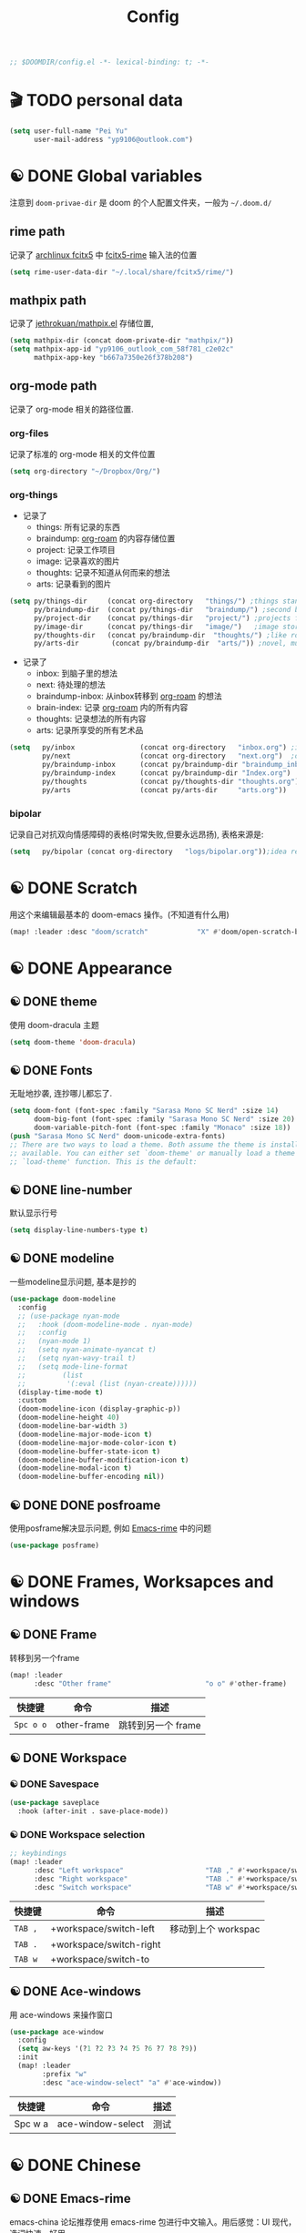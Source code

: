 #+TITLE: Config
#+begin_src emacs-lisp
;; $DOOMDIR/config.el -*- lexical-binding: t; -*-
#+end_src

* 🎬 TODO personal data

#+begin_src emacs-lisp
(setq user-full-name "Pei Yu"
      user-mail-address "yp9106@outlook.com")
#+END_SRC

* ☯ DONE Global variables
注意到 =doom-privae-dir= 是 doom 的个人配置文件夹，一般为 =~/.doom.d/=
** rime path
记录了 [[https://wiki.archlinux.org/index.php/Fcitx5][archlinux fcitx5]] 中 [[https://github.com/fcitx/fcitx5-rime][fcitx5-rime]] 输入法的位置
#+begin_src emacs-lisp :tangle yes
(setq rime-user-data-dir "~/.local/share/fcitx5/rime/")
#+end_src

** mathpix path
记录了 [[https://github.com/jethrokuan/mathpix.el][jethrokuan/mathpix.el]] 存储位置,

#+begin_src emacs-lisp :tangle yes
(setq mathpix-dir (concat doom-private-dir "mathpix/"))
(setq mathpix-app-id "yp9106_outlook_com_58f781_c2e02c"
      mathpix-app-key "b667a7350e26f378b208")
#+end_src
** org-mode path
记录了 org-mode 相关的路径位置.
*** org-files
记录了标准的 org-mode 相关的文件位置
#+begin_src emacs-lisp
(setq org-directory "~/Dropbox/Org/")
#+end_src
*** org-things
- 记录了
  + things: 所有记录的东西
  + braindump: [[https://www.orgroam.com/][org-roam]] 的内容存储位置
  + project: 记录工作项目
  + image: 记录喜欢的图片
  + thoughts: 记录不知道从何而来的想法
  + arts: 记录看到的图片
#+begin_src emacs-lisp
(setq py/things-dir     (concat org-directory   "things/") ;things stand for roams
      py/braindump-dir  (concat py/things-dir   "braindump/") ;second brain
      py/project-dir    (concat py/things-dir   "project/") ;projects for project files
      py/image-dir      (concat py/things-dir   "image/")   ;image stored
      py/thoughts-dir   (concat py/braindump-dir  "thoughts/") ;like roaming, but more glue
      py/arts-dir        (concat py/braindump-dir  "arts/")) ;novel, music, films, animate, comics, games, notes after reading
#+end_src
- 记录了
  + inbox: 到脑子里的想法
  + next: 待处理的想法
  + braindump-inbox: 从inbox转移到 [[https://www.orgroam.com/][org-roam]] 的想法
  + brain-index: 记录 [[https://www.orgroam.com/][org-roam]] 内的所有内容
  + thoughts: 记录想法的所有内容
  + arts: 记录所享受的所有艺术品
#+begin_src emacs-lisp
(setq   py/inbox                (concat org-directory   "inbox.org") ;idea records
        py/next                 (concat org-directory   "next.org")  ;one-off tasks as a todolist
        py/braindump-inbox      (concat py/braindump-dir "braindump_inbox.org")
        py/braindump-index      (concat py/braindump-dir "Index.org")
        py/thoughts             (concat py/thoughts-dir "thoughts.org") ;some tempo ideas
        py/arts                 (concat py/arts-dir     "arts.org"))     ;tempo ideas of pastime
#+end_src

*** bipolar
记录自己对抗双向情感障碍的表格(时常失败,但要永远昂扬), 表格来源是:


#+DOWNLOADED: file:///home/py06/.doom.d/images/bipolarform.jpg @ 2021-04-13 22:00:29
[[file:images/config/bipolarform.jpg]]
#+begin_src emacs-lisp :tangle yes
(setq   py/bipolar (concat org-directory   "logs/bipolar.org"));idea records
#+end_src



* ☯ DONE Scratch
用这个来编辑最基本的 doom-emacs 操作。(不知道有什么用)
#+begin_src emacs-lisp
(map! :leader :desc "doom/scratch"            "X" #'doom/open-scratch-buffer)
#+end_src


* ☯ DONE Appearance
** ☯ DONE theme
使用 doom-dracula 主题
#+begin_src emacs-lisp
(setq doom-theme 'doom-dracula)
#+end_src

** ☯ DONE Fonts
无耻地抄袭, 连抄哪儿都忘了.
#+begin_src emacs-lisp
(setq doom-font (font-spec :family "Sarasa Mono SC Nerd" :size 14)
      doom-big-font (font-spec :family "Sarasa Mono SC Nerd" :size 20)
      doom-variable-pitch-font (font-spec :family "Monaco" :size 18))
(push "Sarasa Mono SC Nerd" doom-unicode-extra-fonts)
;; There are two ways to load a theme. Both assume the theme is installed and
;; available. You can either set `doom-theme' or manually load a theme with the
;; `load-theme' function. This is the default:
#+end_src

** ☯ DONE line-number
默认显示行号
#+begin_src emacs-lisp
(setq display-line-numbers-type t)
#+end_src

** ☯ DONE modeline
一些modeline显示问题, 基本是抄的
#+begin_src emacs-lisp
(use-package doom-modeline
  :config
  ;; (use-package nyan-mode
  ;;   :hook (doom-modeline-mode . nyan-mode)
  ;;   :config
  ;;   (nyan-mode 1)
  ;;   (setq nyan-animate-nyancat t)
  ;;   (setq nyan-wavy-trail t)
  ;;   (setq mode-line-format
  ;;         (list
  ;;          '(:eval (list (nyan-create))))))
  (display-time-mode t)
  :custom
  (doom-modeline-icon (display-graphic-p))
  (doom-modeline-height 40)
  (doom-modeline-bar-width 3)
  (doom-modeline-major-mode-icon t)
  (doom-modeline-major-mode-color-icon t)
  (doom-modeline-buffer-state-icon t)
  (doom-modeline-buffer-modification-icon t)
  (doom-modeline-modal-icon t)
  (doom-modeline-buffer-encoding nil))
#+end_src

** ☯ DONE DONE posfroame
使用posframe解决显示问题, 例如 [[id:0d79d819-3848-4506-b2b5-5d3f55ee1721][Emacs-rime]] 中的问题
#+begin_src emacs-lisp
(use-package posframe)
#+end_src


* ☯ DONE Frames, Worksapces and windows
** ☯ DONE Frame
转移到另一个frame
#+begin_src emacs-lisp
(map! :leader
      :desc "Other frame"                       "o o" #'other-frame)
#+end_src

|-----------+-------------+-------------------|
| 快捷键    | 命令        | 描述              |
|-----------+-------------+-------------------|
| =Spc o o= | other-frame | 跳转到另一个 frame |
|-----------+-------------+-------------------|

** ☯ DONE Workspace
*** ☯ DONE Savespace
#+begin_src emacs-lisp
(use-package saveplace
  :hook (after-init . save-place-mode))
#+end_src
*** ☯ DONE Workspace selection
#+begin_src emacs-lisp
;; keybindings
(map! :leader
      :desc "Left workspace"                    "TAB ," #'+workspace/switch-left
      :desc "Right workspace"                   "TAB ." #'+workspace/switch-right
      :desc "Switch workspace"                  "TAB w" #'+workspace/switch-to)
#+end_src

|---------+-------------------------+--------------------|
| 快捷键  | 命令                    | 描述               |
|---------+-------------------------+--------------------|
| =TAB ,= | +workspace/switch-left  | 移动到上个 workspac |
| =TAB .= | +workspace/switch-right |                    |
| =TAB w= | +workspace/switch-to    |                    |
|---------+-------------------------+--------------------|

** ☯ DONE Ace-windows
用 ace-windows 来操作窗口
#+begin_src emacs-lisp
(use-package ace-window
  :config
  (setq aw-keys '(?1 ?2 ?3 ?4 ?5 ?6 ?7 ?8 ?9))
  :init
  (map! :leader
        :prefix "w"
        :desc "ace-window-select" "a" #'ace-window))
#+end_src

|---------+-------------------+------|
| 快捷键  | 命令              | 描述 |
|---------+-------------------+------|
| Spc w a | ace-window-select | 测试 |
|---------+-------------------+------|


* ☯ DONE Chinese
** ☯ DONE Emacs-rime
:PROPERTIES:
:ID:       0d79d819-3848-4506-b2b5-5d3f55ee1721
:END:
   emacs-china 论坛推荐使用 emacs-rime 包进行中文输入。用后感觉：UI 现代，选词快速，好用。
#+begin_src emacs-lisp
(use-package rime
  :config
  (setq rime-user-data-dir "~/.local/share/fcitx5/rime/")
  (setq rime-posframe-properties
        (list :background-color "#333333"
              :foreground-color "#dcdccc"
              :internal-border-width 10))
  (setq rime-posframe-style 'vertical)
  (setq default-input-method "rime"
        rime-show-candidate 'posframe)
  (map! "<kp-1>" "1"
        "<kp-2>" "2"
        "<kp-3>" "3"
        "<kp-4>" "4"
        "<kp-5>" "5"
        "<kp-6>" "6"
        "<kp-7>" "7"
        "<kp-8>" "8"
        "<kp-9>" "9"
        "<kp-0>" "0")
  :bind
  (:map rime-active-mode-map
  ("<tab>" . 'rime-inline-ascii)
  :map rime-mode-map
  ("C-`" . 'rime-send-keybinding)    ;; <----
  ("M-j" . 'rime-force-enable)))
#+end_src
|--------+---------------------+--------------|
| 快捷键 | 命令                | 描述         |
|--------+---------------------+--------------|
| C-\    | toggle-input-method | 切换输入法   |
| C-:    | rime-inline-ascii   | 使用英文标点 |
|--------+---------------------+--------------|

** ☯ DONE Avy-pinyin
:PROPERTIES:
:ID:       fb83cec2-75f4-4164-a692-2b423736016c
:END:
   利用 ace-pinyin/evil-find-char-pinyin 来快速查找字符, 快速 vim 操作.
#+begin_src emacs-lisp
;; search
(use-package ace-pinyin
  :after evil
  :config
  ;; 允许avy跨窗口搜索
  (setq avy-all-windows t)
  ;; 全局使用ace搜索
  (ace-pinyin-global-mode t))

;; evil-find-char-pinyin
(use-package evil-find-char-pinyin
  :after evil
  :config
  ;;  允许avy跨窗口搜索
  (setq avy-all-windows t)
  ;; 全局使用ace搜索
  (evil-find-char-pinyin-mode t))
#+end_src

* 🎬 TODO Coding
** 🎬 TODO Latex
*** 🎬 TODO forward and inverse search
    向前向后搜索能大幅增加 $\LaTeX$ 的修改速度.
    在 Emacs 中的配置:
#+begin_src emacs-lisp
(setq TeX-auto-save t)
(setq TeX-parse-self t)
(setq-default TeX-master nil)
(setq TeX-view-program-selection '((output-pdf "Okular")))
(setq TeX-source-correlate-mode t)
(setq TeX-source-correlate-start-server t)
(setq TeX-PDF-mode t)
#+end_src

    在 Okular 中的配置:
    Settings:   Editor settings
                    Editor:  Emacs client
                    Command: emacsclient -a emacs --no-wait +%l %f
    使用方法:
    | .tex -> .pdf | 使用命令 TeX-preview (C-c C-v)            |
    | .pdf -> .tex | 在 okular borwser 模式下, Shift+Left Click |

*** 🎬 TODO set engine
    设置 xetex 为基本的 $\LaTeX$ 编译器.
#+begin_src emacs-lisp
(setq TeX-engine 'xetex)
#+end_src

*** CANCELED auto-activating-snippets
- State "CANCELED"   from              [2021-04-13 Tue 22:29] \\
  暂时先取消掉这个
    设置 $\LaTeX$ 的 yasnippet
#+begin_src emacs-lisp
;(use-package latex-auto-activating-snippets)
#+end_src

#+begin_src emacs-lisp
;(use-package auto-activating-snippets
;  :hook (latex-mode . latex-auto-activating-snippets-mode))
#+end_src

*** ☯ DONE cdlatex
    设置快速输入数学符号 cdlatex
#+begin_src emacs-lisp
(use-package cdlatex
  :hook ((LaTeX-mode . turn-on-cdlatex)
         (org-mode . turn-on-org-cdlatex))
  :config
  (setq cdlatex-math-modify-alist
        '(( ?s  "\\mathscr" nil t nil nil )
          ( ?b  nil         nil t nil nil )
          ( ?/  "\\slashed" nil t nil nil ))))
#+end_src

*** 🎬 TODO mathpix.el 发布前要隐藏id和key

#+begin_src emacs-lisp
(add-to-list 'load-path mathpix-dir)
(require 'mathpix)
(map! "C-x m" #'mathpix-screenshot)
#+end_src

#+begin_src emacs-lisp
(setq      mathpix-screenshot-method "scrot -s %s")
#+end_src
*** 🎬 TODO COMMENT awesome pair
不知道有啥用
#+begin_src emacs-lisp
(require 'awesome-pair)
(dolist (hook (list
               'c-mode-common-hook
               'c-mode-hook
               'c++-mode-hook
               'java-mode-hook
               'haskell-mode-hook
               'latex-mode-hook
               'emacs-lisp-mode-hook
               'lisp-interaction-mode-hook
               'lisp-mode-hook
               'maxima-mode-hook
               'ielm-mode-hook
               'sh-mode-hook
               'makefile-gmake-mode-hook
               'php-mode-hook
               'python-mode-hook
               'js-mode-hook
               'go-mode-hook
               'qml-mode-hook
               'jade-mode-hook
               'css-mode-hook
               'ruby-mode-hook
               'coffee-mode-hook
               'rust-mode-hook
               'qmake-mode-hook
               'lua-mode-hook
               'swift-mode-hook
               'minibuffer-inactive-mode-hook
               ))
  (add-hook hook '(lambda () (awesome-pair-mode 1))))

(define-key awesome-pair-mode-map (kbd "(") 'awesome-pair-open-round)
(define-key awesome-pair-mode-map (kbd "[") 'awesome-pair-open-bracket)
(define-key awesome-pair-mode-map (kbd "{") 'awesome-pair-open-curly)
(define-key awesome-pair-mode-map (kbd ")") 'awesome-pair-close-round)
(define-key awesome-pair-mode-map (kbd "]") 'awesome-pair-close-bracket)
(define-key awesome-pair-mode-map (kbd "}") 'awesome-pair-close-curly)
(define-key awesome-pair-mode-map (kbd "%") 'awesome-pair-match-paren)
(define-key awesome-pair-mode-map (kbd "\"") 'awesome-pair-double-quote)
(define-key awesome-pair-mode-map (kbd "M-o") 'awesome-pair-backward-delete)
(define-key awesome-pair-mode-map (kbd "C-k") 'awesome-pair-kill)
(define-key awesome-pair-mode-map (kbd "M-\"") 'awesome-pair-wrap-double-quote)
(define-key awesome-pair-mode-map (kbd "M-[") 'awesome-pair-wrap-bracket)
(define-key awesome-pair-mode-map (kbd "M-{") 'awesome-pair-wrap-curly)
(define-key awesome-pair-mode-map (kbd "M-(") 'awesome-pair-wrap-round)
(define-key awesome-pair-mode-map (kbd "M-)") 'awesome-pair-unwrap)
(define-key awesome-pair-mode-map (kbd "M-p") 'awesome-pair-jump-right)
(define-key awesome-pair-mode-map (kbd "M-n") 'awesome-pair-jump-left)
(define-key awesome-pair-mode-map (kbd "M-:") 'awesome-pair-jump-out-pair-and-newline)
#+end_src
** 🎬 TODO COMMENT maple-edit
不知道有啥用
#+begin_src emacs-lisp
(use-package maple-iedit
  :ensure nil
  :commands (maple-iedit-match-all maple-iedit-match-next maple-iedit-match-previous)
  :config
  (setq maple-iedit-ignore-case t)

  (defhydra maple/iedit ()
    ("n" maple-iedit-match-next "next")
    ("t" maple-iedit-skip-and-match-next "skip and next")
    ("T" maple-iedit-skip-and-match-previous "skip and previous")
    ("p" maple-iedit-match-previous "prev"))
  :bind (:map evil-visual-state-map
              ("n" . maple/iedit/body)
              ("C-n" . maple-iedit-match-next)
              ("C-p" . maple-iedit-match-previous)
              ("C-t" . maple-iedit-skip-and-match-next)))
#+end_src
** evil-visual-replace
#+begin_src emacs-lisp
(use-package! evil-visual-replace
  :init
  (evil-visual-replace-visual-bindings))
#+end_src

** 🎬 TODO Smartparens
   修改成 leader 键
#+begin_src emacs-lisp
;; smartparens
(use-package smartparens
  :init
  (map! :map smartparens-mode-map
        "C-M-f" #'sp-forward-sexp
        "C-M-b" #'sp-backward-sexp
        "C-M-u" #'sp-backward-up-sexp
        "C-M-d" #'sp-down-sexp
        "C-M-p" #'sp-backward-down-sexp
        "C-M-n" #'sp-up-sexp
        "C-M-s" #'sp-splice-sexp
        "C-)" #'sp-forward-slurp-sexp
        "C-}" #'sp-forward-barf-sexp
        "C-(" #'sp-backward-slurp-sexp
        "C-M-)" #'sp-backward-slurp-sexp
        "C-M-)" #'sp-backward-barf-sexp))
#+end_src

** 🎬 TODO COMMENT Poporg
   将文章里面的注释, 用 org-mode 的形式来修改.
#+begin_src emacs-lisp
(use-package poporg
  :bind (("C-c '" . poporg-dwim)))
#+end_src

|--------+-------------+------------|
| 快捷键 | 命令        | 描述       |
|--------+-------------+------------|
| C-c '  | poporg-dwim | 开启 poporg |
|--------+-------------+------------|

** 🎬 TODO Hl-todo
#+begin_src emacs-lisp
;; hl-todo-mode
(use-package hl-todo
  :init
  (setq hl-todo-keyword-faces
        '(("TODO"    . 'hl-todo-TODO)
          ("ADDCONT" . 'hl-todo-ADDCONT)
          ("REF"     . 'hl-todo-REF)
          ("MODCONT" . 'hl-todo-MODCONT)
          ("FIXME"   . 'hl-todo-FIXME)
          ("XXX"     . 'hl-todo-XXX)
          ("DONE"    . 'hl-todo-DONE)))
  (defface hl-todo-TODO    '((t :background "#00FF00"  :foreground "#FF0000" :inherit (hl-todo)))
    "Face for highlighting the HOLD keyword.")
  (defface hl-todo-ADDCONT '((t :background "#00FF00"  :foreground "#FF0000" :inherit (hl-todo)))
    "Face for highlighting the HOLD keyword.")
  (defface hl-todo-REF      '((t :background "#00FF00" :foreground "#ff0000" :inherit (hl-todo)))
    "Face for highlighting the HOLD keyword.")
  (defface hl-todo-FIXME   '((t :background "#0000FF"  :foreground "#FF0000" :inherit (hl-todo)))
    "Face for highlighting the HOLD keyword.")
  (defface hl-todo-MODCONT  '((t :background "#0000FF" :foreground "#FF0000" :inherit (hl-todo)))
    "Face for highlighting the HOLD keyword.")
  (defface hl-todo-XXX      '((t :background "#000000" :foreground "#FFFFFF" :inherit (hl-todo)))
    "Face for highlighting the HOLD keyword.")
  (defface hl-todo-DONE    '((t :background "#00FF00"  :foreground "#00FF00" :inherit (hl-todo)))
    "Face for highlighting the HOLD keyword.")
  (map! :leader
        :prefix "c"
        :desc "show comment tags" "g" #'hl-todo-mode))
#+end_src

|---------+--------------|
| keyword |              |
|---------+--------------|
| TODO    | TODO         |
| ADDCONT | 增加表述     |
| REF     | 修改引用材料 |
| FIXME   | 修改本段代码 |
| MODCONT | 修改本段表述 |
| XXX     | 标明怪事     |
| DONE    | 完成         |
|---------+--------------|


|-----------+--------------+----------------|
| 快捷键    | 命令         | 描述           |
|-----------+--------------+----------------|
| =SPC c g= | hl-todo-mode | 开启 todo 特征 |
|-----------+--------------+----------------|


#+begin_src emacs-lisp
(map! :leader
      :desc "ivy magit todo"             "g i" #'ivy-magit-todos)
#+end_src

|------------+-----------------+----------------|
| 快捷键     | 命令            | 描述           |
|------------+-----------------+----------------|
| =SPC g i = | ivy-magit-todos | 展示每个关键词 |
|------------+-----------------+----------------|
** ☯ DONE Yasnippet
一些快速输入模板
#+begin_src emacs-lisp
(use-package yasnippet
  :config
  (add-to-list 'yas-snippet-dirs "~/.doom.d/snippets"))
#+end_src

#+begin_src emacs-lisp
(use-package yasnippet-snippets)
#+end_src

#+begin_src emacs-lisp
(use-package ivy-yasnippet)
#+end_src
** ☯ DONE Hungry delete
快速删除太多的空格/制表符
#+begin_src emacs-lisp
(use-package hungry-delete
  :config
  (add-hook 'after-init-hook #'global-hungry-delete-mode))
#+end_src

** ☯ DONE Company-poseframe
不知道有什么用, 拿来做company的显示?
#+begin_src emacs-lisp
(use-package company-posframe
  :hook (company-mode . company-posframe-mode))
#+end_src

** ☯ DONE So-long
把太长的行用 ... 来显示
#+begin_src emacs-lisp
(use-package so-long
  :config (global-so-long-mode 1))
#+end_src
** ☯ DONE Hide-show-mode
显示-隐藏 code blocks
#+begin_src emacs-lisp
(map! :leader
      (:prefix-map  ("e" . "edit")
       (:prefix-map ("h" . "hide code")
        :desc "hide block"               "b" #'hs-hide-block
        :desc "hide level"               "l" #'hs-hide-level
        :desc "hide all"                 "a" #'hs-hide-all)
       (:prefix-map ("s" . "show code")
        :desc "show block"               "b" #'hs-show-block
        :desc "show level"               "l" #'hs-show-level
        :desc "show all"                 "a" #'hs-show-all )))
#+end_src

#+RESULTS:
: hs-show-all

** 🎬 TODO COMMENT Whitespace
不知道是啥
#+begin_src emacs-lisp
(use-package whitespace
  :hook ((prog-mode markdown-mode conf-mode latex-mode ) . whitespace-mode)
  :config
  (setq whitespace-style '(face trailing)))
#+end_src

** 🎬 TODO COMMENT Autorevert
不知道是啥
#+begin_src emacs-lisp
(use-package autorevert
  :hook (after-init . global-auto-revert-mode))
#+end_src
** ☯ DONE Commentaries
用来快速注释文本
#+begin_src emacs-lisp
(global-set-key (kbd "C-c C-\\") (quote comment-line))
#+end_src
** 🎬 TODO COMMENT White-room
不知道是啥
#+begin_src emacs-lisp
(use-package writeroom-mode
  :hook
  (w3m-mode . writeroom-mode)
  :config
  (advice-add 'text-scale-adjust :after
              #'visual-fill-column-adjust)
  ;;https://github.com/joostkremers/writeroom-mode#fullscreen-effect
  (setq writeroom-fullscreen-effect 'maximized))
#+end_src
** ☯ DONE grugru
一个有趣的文本更换器 [[https://github.com/ROCKTAKEY/grugru][ROCKTAKEY/grugru]]
#+begin_src emacs-lisp
(use-package grugru
  :config (grugru-default-setup))
#+end_src

#+RESULTS:
** 🎬 TODO undo-fu
还不会用的, 类似undo-tree的东西, 而且有点复杂...
#+begin_src emacs-lisp
(use-package undo-fu
  :after-call doom-switch-buffer after-find-file
  :init
  (after! undo-tree
    (global-undo-tree-mode -1))
  :config
  ;; Store more undo history to prevent loss of data
  (setq undo-limit 400000
        undo-strong-limit 3000000
        undo-outer-limit 3000000)

  (define-minor-mode undo-fu-mode
    "Enables `undo-fu' for the current session."
    :keymap (let ((map (make-sparse-keymap)))
              (define-key map [remap undo] #'undo-fu-only-undo)
              (define-key map [remap redo] #'undo-fu-only-redo)
              (define-key map (kbd "C-_")     #'undo-fu-only-undo)
              (define-key map (kbd "M-_")     #'undo-fu-only-redo)
              (define-key map (kbd "C-M-_")   #'undo-fu-only-redo-all)
              (define-key map (kbd "C-x r u") #'undo-fu-session-save)
              (define-key map (kbd "C-x r U") #'undo-fu-session-recover)
              map)
    :init-value nil
    :global t)
  (undo-fu-mode +1))

(map! :leader
      (:prefix "e"
       :desc "undo-fu-only-undo"          "u"      #'undo-fu-only-undo
       :desc "undo-fu-only-redo"          "r"      #'undo-fu-only-redo
       :desc "undo-fu-only-redo-allow"    "a"      #'undo-fu-only-redo-all
       :desc "undo-fu-session-save"       "e"      #'undo-fu-session-save
       :desc "undo-fu-session-recover"    "d"      #'undo-fu-session-recover ))

(use-package undo-fu-session
  :hook (undo-fu-mode . global-undo-fu-session-mode)
  :preface
  (setq undo-fu-session-directory (concat doom-cache-dir "undo-fu-session/")
        undo-fu-session-incompatible-files '("/COMMIT_EDITMSG\\'" "/git-rebase-todo\\'"))

  ;; HACK We avoid `:config' here because `use-package's `:after' complicates
  ;;      the load order of a package's `:config' block and makes it impossible
  ;;      for the user to override its settings with merely `after!' (or
  ;;      `eval-after-load'). See jwiegley/use-package#829.
  (after! undo-fu-session
    ;; HACK Use the faster zstd to compress undo files instead of gzip
    (when (executable-find "zstd")
      (defadvice! doom--undo-fu-session-use-zstd-a (filename)
        :filter-return #'undo-fu-session--make-file-name
        (if undo-fu-session-compression
            (concat (file-name-sans-extension filename) ".zst")
          filename)))))
#+end_src
** ☯ DONE which-key
展示使用的 key-bindings
#+begin_src emacs-lisp
(use-package which-key
  :init
  (which-key-mode))
#+end_src

* 🎬 TODO org-mode faces and operations
:PROPERTIES:
:ID:       c657f8f4-abbc-4d83-8198-822910968303
:END:
** ☯ DONE heading-level-face
#+begin_src emacs-lisp
(custom-set-faces
 '(org-level-1 ((t (:inherit outline-1 :height 1.3))))
 '(org-level-2 ((t (:inherit outline-2 :height 1.2))))
 '(org-level-3 ((t (:inherit outline-3 :height 1.1)))))
#+end_src
** ☯ DONE org-super-star

#+begin_src emacs-lisp
(use-package org-superstar
  :config
  (add-hook 'org-mode-hook (lambda () (org-superstar-mode 1)))
  (setq org-superstar-headline-bullets-list '("☰" "☷" "☵" "☲"  "☳" "☴"  "☶"  "☱" )))
#+end_src

** ☯ DONE ellipsis at the end of heading

#+begin_src emacs-lisp
(setq org-ellipsis " ··· ")
#+end_src
** ☯ DONE bold/delete/emph
#+begin_src emacs-lisp
(setq org-hide-emphasis-markers t)
#+end_src
** 🎬 TODO COMMENT valign formate
#+begin_src emacs-lisp
(use-package valign
  :init
  (require 'valign)
  :hook
  ('org-mode . #'valign-mode))
#+end_src
** ☯ DONE org-heading and item
用来更改heading到标题
#+begin_src emacs-lisp
(map! :leader
      (:prefix "m"
       (:prefix-map ("m" . "modify")
        :desc "item or text"             "i" #'org-toggle-item
        :desc "heading or text"          "h" #'org-toggle-heading )))
#+end_src

** ☯ DONE evil org-mode
保证evil-mode 可以用在org-mode里面

#+begin_src emacs-lisp
(after! org
  (add-hook 'org-mode-hook (lambda () (evil-org-mode 1))))
#+end_src

** ☯ DONE org-download
Shamelessly copy [[https://github.com/jethrokuan/dots/edit/master/.doom.d/config.el][jethrokuan/dots/doom.d/config.el]]
#+begin_src emacs-lisp :tangle yes
(use-package! org-download
  :commands
  org-download-dnd
  org-download-yank
  org-download-screenshot
  org-download-dnd-base64
  :init
  (map! :map org-mode-map
        "s-Y" #'org-download-screenshot
        "s-y" #'org-download-yank)
  (pushnew! dnd-protocol-alist
            '("^\\(?:https?\\|ftp\\|file\\|nfs\\):" . org-download-dnd)
            '("^data:" . org-download-dnd-base64))
  (advice-add #'org-download-enable :override #'ignore)
  :config
  (defun +org/org-download-method (link)
    (let* ((filename
            (file-name-nondirectory
             (car (url-path-and-query
                   (url-generic-parse-url link)))))
           ;; Create folder name with current buffer name, and place in root dir
           (dirname (concat "./images/"
                            (replace-regexp-in-string " " "_"
                                                      (downcase (file-name-base buffer-file-name))))))
      (make-directory dirname t)
      (expand-file-name filename dirname)))
  :config
  (setq org-download-screenshot-method
        (cond (IS-MAC "screencapture -i %s")
              (IS-LINUX
               (cond ((executable-find "maim")  "maim -u -s %s")
                     ((executable-find "scrot") "scrot -s %s")))))
  (setq org-download-method '+org/org-download-method))
#+end_src

* 🎬 TODO org-mode and workflow
:PROPERTIES:
:ID:       63085241-dd26-4300-9f13-1ad3ae3bfe18
:END:
** 🎬 TODO files
jump o inbox/next quicker
#+begin_src emacs-lisp
(defun py/jump-to-inbox ()
  (interactive)
  (find-file py/inbox))
#+end_src

#+begin_src emacs-lisp
(defun py/jump-to-next()
  (interactive)
  (find-file py/next))
#+end_src

#+begin_src emacs-lisp
(map! :leader
      :desc "jump to inbox"             "n i" #'py/jump-to-inbox
      :desc "jump to next"              "n N" #'py/jump-to-next)
#+end_src

#+RESULTS:
: py/jump-to-inbox

** task managerment
Still wanna to use a collect and conquer (C&C) method to manage my tasks.
*Capture* my random idea into the =inbox.org= file;
*Refile* the captured idea to =project= =next.org= =things= =arts= =braindump= files or directories.
*** 🎬 TODO capture
:PROPERTIES:
:ID:       feb39079-1ca8-4f92-8809-9cc77574a64b
:END:
keymap

#+begin_src emacs-lisp
(after! org
  (map! :leader :desc "org-capture"           "x" #'org-capture))
#+end_src

doct
#+begin_src emacs-lisp
(use-package doct
  :ensure t
  ;;recommended: defer until calling doct
  :commands (doct))
#+end_src

#+begin_src emacs-lisp
(setq org-capture-templates
      (doct '(
              ;;Standard inbox inbox
              ("Inbox"
               :keys "i"
               :file py/inbox
               :template ("* %{todo-state} %?"
                          ":PROPERTIES:"
                          ":INIT:       %U"
                          ":END:")
               :todo-state "🎬 TODO"
               :create-id t)
              ;;Metacognition
              ("Metacog"
               :keys "m"
               :prepend t
               :template ("* %{todo-state} %?"
                          ":PROPERTIES:"
                          ":INIT:       %U"
                          ":END:")
               :children (("MetaNotes"
                           :keys "n"
                           :type entry
                           :todo-state "🎬 TODO"
                           :function (lambda () (jethro/olp-current-buffer "Metacog" "Notes")))
                          ("MetaQuestions"
                           :keys "q"
                           :type entry
                           :todo-state "🎬 TODO"
                           :function (lambda () (jethro/olp-current-buffer "Metacog" "Questions")))
                          ("MetaTodos"
                           :keys "t"
                           :type entry
                           :todo-state "🎬 TODO"
                           :function (lambda () (jethro/olp-current-buffer "Metacog" "Todos")))))
              ("Bipolar"
               :keys "b"
               :prepend t
               :children (("服药情况"
                           :keys "1"
                           :type table-line
                           :file py/bipolar
                           :headline "服药情况"
                           :table-line-pos "I-1"
                           :template ("| %t | %^{碳酸锂正常服用?} | %^{拉莫三嗪正常服用?} | %^{盐酸普拉克索正常服用?} | %^{唑吡坦正常服用？} |"))
                          ("睡眠情况"
                           :keys "2"
                           :type table-line
                           :file py/bipolar
                           :headline "睡眠情况"
                           :table-line-pos "I-1"
                           :template ("| %t | %^{晚上睡了多久?} | %^{中午睡了多久?} |"))
                          ("急躁&焦虑情况"
                           :keys "3"
                           :type table-line
                           :file py/bipolar
                           :headline "急躁&焦虑情况"
                           :table-line-pos "I-1"
                           :template ("| %t | %^{备注} | %^{急躁等级 (1-10)} | %^{急躁内容} | %^{焦虑等级} | %^{焦虑内容} |"))
                          ("工作内容记录"
                           :keys "4"
                           :type table-line
                           :file py/bipolar
                           :headline "工作内容记录"
                           :table-line-pos "I-1"
                           :template ("| %t | %^{工作内容1} | %^{时长} | %^{工作内容2} | %^{时长} | %^{工作内容3} | %^{时长} | %^{工作内容4} | %^{时长} | "))
                          ("抑郁&躁狂记录"
                           :keys "5"
                           :type table-line
                           :file py/bipolar
                           :headline "抑郁&躁狂记录"
                           :table-line-pos "I-1"
                           :template ("| %t | %^{抑郁程度} | %^{躁狂程度} |"))
                          ("精神状态&幻觉&怪诞想法记录"
                           :keys "6"
                           :type table-line
                           :file py/bipolar
                           :headline "精神状态 幻觉 怪诞想法记录"
                           :table-line-pos "I-1"
                           :template ("| %t | %^{精神状态(随便说说)} | %^{幻觉?} | %^{怪诞想法} |"))
                          ("快乐事件记录"
                           :keys "7"
                           :type table-line
                           :file py/bipolar
                           :headline "快乐事件记录"
                           :table-line-pos "I-1"
                           :template ("| %t | %^{内容1} | %^{内容2} | %^{内容3} |")))))))
#+end_src

Shameless copied functions
#+begin_src emacs-lisp
(defun jethro/find-or-create-olp (path &optional this-buffer)
  "Return a marker pointing to the entry at outline path OLP.
If anything goes wrong, throw an error, and if you need to do
something based on this error, you can catch it with
`condition-case'.
If THIS-BUFFER is set, the outline path does not contain a file,
only headings."
  (let* ((file (pop path))
         (level 1)
         (lmin 1)
         (lmax 1)
         (start (point-min))
         (end (point-max))
         found flevel)
    (unless (derived-mode-p 'org-mode)
      (error "Buffer %s needs to be in Org mode" buffer))
    (org-with-wide-buffer
     (goto-char start)
     (dolist (heading path)
       (let ((re (format org-complex-heading-regexp-format
                         (regexp-quote heading)))
             (cnt 0))
         (while (re-search-forward re end t)
           (setq level (- (match-end 1) (match-beginning 1)))
           (when (and (>= level lmin) (<= level lmax))
             (setq found (match-beginning 0) flevel level cnt (1+ cnt))))
         (when (> cnt 1)
           (error "Heading not unique on level %d: %s" lmax heading))
         (when (= cnt 0)
           ;; Create heading if it doesn't exist
           (goto-char end)
           (unless (bolp) (newline))
           (org-insert-heading nil nil t)
           (unless (= lmax 1) (org-do-demote))
           (insert heading)
           (setq end (point))
           (goto-char start)
           (while (re-search-forward re end t)
             (setq level (- (match-end 1) (match-beginning 1)))
             (when (and (>= level lmin) (<= level lmax))
               (setq found (match-beginning 0) flevel level cnt (1+ cnt))))))
       (goto-char found)
       (setq lmin (1+ flevel) lmax (+ lmin (if org-odd-levels-only 1 0)))
       (setq start found
             end (save-excursion (org-end-of-subtree t t))))
     (point-marker))))

(defun jethro/olp-current-buffer (&rest outline-path)
  "Find the OUTLINE-PATH of the current buffer."
  (let ((m (jethro/find-or-create-olp (cons (buffer-file-name) outline-path))))
    (set-buffer (marker-buffer m))
    (org-capture-put-target-region-and-position)
    (widen)
    (goto-char m)
    (set-marker m nil)))

#+end_src
*** 🎬 TODO refile
:PROPERTIES:
:ID:       dd1f4fcc-c04c-45c1-bc6c-7550ff84bba0
:END:
Inspried by [[https://emacs.stackexchange.com/questions/24976/org-mode-can-you-set-up-context-dependent-refile-targets][context-dependent org-refile]] I should imporve refile process.
**** initial
#+begin_src emacs-lisp
(setq org-refile-targets nil)
#+end_src

#+RESULTS:

**** internal
#+begin_src emacs-lisp
(add-to-list 'org-refile-targets '(nil :maxlevel . 9))
#+end_src

**** one-off
#+begin_src emacs-lisp
(add-to-list 'org-refile-targets '(py/next :maxlevel . 1))
#+end_src

**** arts
#+begin_src emacs-lisp
(add-to-list 'org-refile-targets '(py/arts :maxlevel . 1))
#+end_src
**** braindump
#+begin_src emacs-lisp
(add-to-list 'org-refile-targets '(py/braindump-inbox :maxlevel . 1))
#+end_src
**** project
#+begin_src emacs-lisp
(setq py/project-files
      (directory-files-recursively py/project-dir (rx ".org" eos)))
#+end_src

#+RESULTS:
| ~/Dropbox/.org/things/project/chemotaxis.org |

#+begin_src emacs-lisp
(add-to-list 'org-refile-targets '(py/project-files :maxlevel . 1))
#+end_src

**** thoughts
#+begin_src emacs-lisp
(add-to-list 'org-refile-targets '(py/thoughts :maxlevel . 1))
#+end_src

**** arts
#+begin_src emacs-lisp
(add-to-list 'org-refile-targets '(py/arts :maxlevel . 1))
#+end_src
** 🎬 TODO in-file structures
*** todo keyword
#+begin_src emacs-lisp
(setq org-todo-keywords
        '((sequence
           "🎬 TODO(t)"  ; A task that needs doing & is ready to do
           "🗡 INPROCESS(s)"  ; A task that is in progress
           "📌 WAITING(w)"  ; Something is holding up this task; or it is paused
           "⏰ LEAVETO(l)"  ; entry delivered to others
           "⤴ REFILE?(r)"   ;might
           "|"
           "💡 NEXT(n)"
           "☯ DONE(d)"  ; Task successfully completed
           "CANCELED(c@)") ; Task was cancelled, aborted or is no longer applicable
           )) ; Task was completed
#+end_src

*** todo keyword faces
:PROPERTIES:
:ID:       e5b8a7ba-e9f6-4f3f-99d7-1bdd289b1ae2
:INIT:     [2021-01-12 Tue 08:04]
:END:
#+begin_src emacs-lisp
(setq org-todo-keyword-faces
      (quote (("🎬 TODO" :foreground "red" :weight bold)
              ("🗡 INPROCESS" :foreground "forest green" :weight bold)
              ("📌 WAITING" :foreground "orange" :weight bold)
              ("⏰ LEAVETO" :foreground "forest green" :weight bold)
              ("⤴ REFILE" :foreground "magenta" :weight bold)
              ("💡 NEXT" :foreground "blue" :weight bold)
              ("☯ DONE" :foreground "forest green" :weight bold)
              ("CANCELLED" :foreground "forest green" :weight bold)
              )))
#+end_src

#+RESULTS:
| 🎬 TODO     | :foreground | red          | :weight | bold |
| 🗡 INPROCESS | :foreground | forest green | :weight | bold |
| 📌 WAITING  | :foreground | orange       | :weight | bold |
| ⏰ LEAVETO  | :foreground | forest green | :weight | bold |
| ⤴ REFILE    | :foreground | magenta      | :weight | bold |
| 💡 NEXT     | :foreground | blue         | :weight | bold |
| ☯ DONE      | :foreground | forest green | :weight | bold |
| CANCELLED   | :foreground | forest green | :weight | bold |


#+caption:
| 🎬 TODO     | :foreground | red          | :weight | bold |
| 🗡 INPROCESS | :foreground | forest green | :weight | bold |
| 📌 WAITING  | :foreground | orange       | :weight | bold |
| ⏰ LEAVETO  | :foreground | forest green | :weight | bold |
| ⤴ REFILE    | :foreground | magenta      | :weight | bold |
| 💡 NEXT     | :foreground | blue         | :weight | bold |
| ☯ DONE      | :foreground | forest green | :weight | bold |
| CANCELLED   | :foreground | forest green | :weight | bold |

*** tags
keymap: =Spc m q= org-set-tag-command
#+begin_src emacs-lisp
(setq org-tag-alist
      '(("@errand" . ?e)
        ("@office" . ?o)
        ("@home" . ?h)))
#+end_src

*** properties
**** id
modify-id operation
notes-id operations
#+begin_src emacs-lisp
(map! :leader
      :prefix "n"
      (:prefix-map              ("I" . "id")
       :desc "id-goto"          "g" #'org-id-goto
       :desc "id-copy"          "c" #'org-id-copy))
#+end_src

**** initial-time
***** captgure: use the templates
***** normal:
:PROPERTIES:
:ID:       e37fa0af-d194-471d-9f67-1803f1e6be44
:INIT:     [2021-01-11 Mon 23:35]
:LOCATION: dod
:END:

keymaps:
#+begin_src emacs-lisp
(map! :leader
      :desc "set initial property" "mdi" #'org-set-property-initial-time
      :desc "set initial property" "mcs" #'org-set-property-initial-time)
#+end_src

****** works
:PROPERTIES:
:LOCATION: dod
:END:
Time formate
#+begin_src emacs-lisp
(defvar org-initial-current-time-format "[%Y-%m-%d %a %H:%M]"
  "Format of date to insert with `insert-current-date-time' func
See help of `format-time-string' for possible replacements")
#+end_src

#+RESULTS:
: org-initial-current-time-format

#+begin_src emacs-lisp
(defun org-set-property-initial-time ()
  "Set the initial time property of entries in orgmode as\n
:INIT:    [YEAR-MONTH-DAY WEEKDAY HOUR:MIN]\n
when you realize it IS initalized."
  (interactive)
  (if (member "INIT" (org-entry-properties nil 'standard))
      ()
   (org-set-property "INIT" (format-time-string org-initial-current-time-format (current-time)))
    ))
#+end_src

#+RESULTS:
: org-set-property-initial-time

**** schedual/deadline
org-schedual
org-deadline
**** effort
:LOGBOOK:
CLOCK: [2021-01-11 Mon 07:13]--[2021-01-11 Mon 07:14] =>  0:01
:END:
org-set-effort

#+begin_src emacs-lisp
(map! :leader
      (:prefix "m"
       (:prefix "c"
        :desc "set effort"    "e"     #'org-set-effort)))
#+end_src

#+begin_src emacs-lisp
(add-to-list 'org-global-properties
      '("Effort_ALL". "0:05 0:15 0:30 1:00 1:30 2:00 3:00 4:00"))
#+end_src

**** clock-sum
:LOGBOOK:
CLOCK: [2021-01-11 Mon 07:14]--[2021-01-11 Mon 07:14] =>  0:00
:END:
clock-in
clock-in-last-clock
clock-out
clock-time-report
**** pomodoro
use the basic org-pomodoro
** 🎬 TODO knowledge managerment
*** COMMENT notdeft -- file manager
:PROPERTIES:
:ID:       17320e65-cf37-4bfa-91ec-fea2af3308af
:END:
#+begin_src emacs-lisp
(use-package notdeft
  :config
  (setq notdeft-extension "org")
  (setq notdeft-directories '("~/Dropbox/.org/"))
  (setq notdeft-xapian-program "/home/py06/.local/share/notdeft-xapian")
  (map! :leader
        (:prefix "d"
         :desc   "notdeft"      "d" #'notdeft ))
  :bind (:map notdeft-mode-map
         ("C-q" . notdeft-quit)
         ("C-r" . notdeft-refresh)))
#+end_src

#+begin_src emacs-lisp
(setenv "XAPIAN_CJK_NGRAM" "1")
#+end_src

#+begin_src emacs-lisp
(map! :leader
      (:prefix "n"
       :desc "notdeft" "n" #'notdeft ))
#+end_src

#+RESULTS:
: notdeft
*** org-roam -- knowledge base
**** directories, files and other basic settings
#+begin_src emacs-lisp
(use-package org-roam
  :commands (org-roam-insert org-roam-find-file org-roam-switch-to-buffer org-roam)
  :hook
  (after-init . org-roam-mode))
#+end_src

#+begin_src emacs-lisp
(setq   org-roam-directory              py/braindump-dir
        org-roam-index-file             py/braindump-index
        org-roam-dailies-directory      "dailies/"
        org-roam-db-gc-threshold        most-positive-fixnum
        org-roam-graph-exclude-matcher  "private"
        org-roam-tag-sources            '(prop last-directory)
        org-id-link-to-org-use-id t)
#+end_src
**** keymaps
#+begin_src emacs-lisp
(map! :leader
      (:prefix ("r" . "roam")
       :desc "Switch to buffer"              "b" #'org-roam-switch-to-buffer
       (:prefix ("d" . "by date")
        :desc "Arbitrary date" "d" #'org-roam-dailies-find-date
        :desc "Today"          "t" #'org-roam-dailies-find-today
        :desc "Tomorrow"       "m" #'org-roam-dailies-find-tomorrow
       :desc "Yesterday"       "y" #'org-roam-dailies-find-yesterday)
       :desc "Find file"                     "f" #'org-roam-find-file
       :desc "Show graph"                    "g" #'org-roam-graph
       :desc "Insert new text"               "i" #'org-roam-insert
       :desc "Insert selected text"          "I" #'org-roam-insert-immediate
       :desc "Jump to index"                 "j" #'org-roam-jump-to-index
       :desc "Roam buffer"                   "r" #'org-roam
       :desc "Org Roam Capture"              "x" #'org-roam-capture))
#+end_src

#+RESULTS:
: org-roam-capture

**** roam-capture
:PROPERTIES:
:ID:       9bc394e5-f10a-4e4a-8363-79389f81156a
:END:
***** roam-protocol
:PROPERTIES:
:ID:       423d963d-3149-4cb9-8386-ec2e61e16454
:END:
#+begin_src emacs-lisp
(use-package org-roam-protocol
  :after org-protocol)
#+end_src

***** roam-cpature template
#+begin_src emacs-lisp
(setq org-roam-capture-templates
             ;; literally
      '(("d" "default" plain (function org-roam--capture-get-point)
           "%?"
           :file-name "${slug}"
           :head "#+title: ${title}\n"
           :unnarrowed t)))
;; org-roam-capture-immediate
(setq org-roam-capture-immediate-template
             ;; default
             '("d" "default" plain (function org-roam--capture-get-point)
               "%?"
               :file-name "${slug}"
               :head "#+title: ${title}\n"
               :unnarrowed t))
#+end_src
***** roam-capture-ref-templates
#+begin_src emacs-lisp
(setq org-roam-capture-ref-templates nil)
(add-to-list 'org-roam-capture-ref-templates
             '("r" "ref" plain (function org-roam-capture--get-point)
               ""
               :file-name "${slug}"
               :head "#+title: ${title}\n#+roam_key: ${ref}\n"
               :unnarrowed t))
(add-to-list 'org-roam-capture-ref-templates
             '("a" "Annotation" plain (function org-roam-capture--get-point)
               "%U \n${body}\n"
               :file-name "${slug}"
               :head "#+title: ${title}\n#+roam_key: ${ref}\n#+roam_alias:\n"
               :immediate-finish t
               :unnarrowed t))
#+end_src

#+RESULTS:
| a | Annotation | plain | #'org-roam-capture--get-point | %U |

**** roam-server
#+begin_src emacs-lisp
(use-package org-roam-server
  :config
  (setq org-roam-server-host "127.0.0.1"
        org-roam-server-port 9090
        org-roam-server-authenticate nil
        org-roam-server-export-inline-images t
        org-roam-server-serve-files nil
        org-roam-server-served-file-extensions '("pdf" "mp4" "ogv")
        org-roam-server-network-poll t
        org-roam-server-network-arrows nil
        org-roam-server-network-label-truncate t
        org-roam-server-network-label-truncate-length 60
        org-roam-server-network-label-wrap-length 20))
#+end_src

** 🎬 TODO agenda customization
We discuss different agendas here
*** super-agenda
#+begin_src emacs-lisp
(use-package org-super-agenda
:config
(add-hook! 'after-init-hook 'org-super-agenda-mode)
(setq org-agenda-skip-scheduled-if-done t
      org-agenda-skip-deadline-if-done t
      org-agenda-include-deadlines t
      org-agenda-include-diary nil
      org-agenda-block-separator nil
      org-agenda-compact-blocks t
      org-agenda-start-with-log-mode t)
(setq org-columns-default-format
      "%40ITEM(Task) %Effort(EE){:} %CLOCKSUM(Time Spent) %SCHEDULED(Scheduled) %DEADLINE(Deadline)"))
#+end_src

*** agenda

#+begin_src emacs-lisp
(setq org-agenda-custom-commands
      `(("b" "BrainDump"
         ((todo "🎬 TODO|🗡 INPROCESS"
                ((org-agenda-overriding-header "To Refile")
                 (org-agenda-files '(,(expand-file-name py/braindump-inbox)))))
          (todo "🎬 TODO|🗡 INPROCESS"
                ((org-agenda-overriding-header "To Detail")
                 (org-agenda-files (directory-files-recursively py/braindump-dir (rx ".org" eos)))))
          (todo "🎬 TODO|🗡 INPROCESS"
                ((org-agenda-overriding-header "Arts, To Refile")
                 (org-agenda-files '(,(expand-file-name py/arts)))))
          (todo "🎬 TODO|🗡 INPROCESS"
                ((org-agenda-overriding-header "Arts, To Detail")
                 (org-agenda-files (directory-files-recursively py/arts-dir (rx ".org" eos)))))))
        ("p" "Pei's Agenda"
         ((alltodo "" ((org-agenda-overriding-header "To Refile")
                       (org-agenda-files '(,(expand-file-name py/inbox)))))
          (alltodo "" ((org-agenda-overriding-header "One-off-task" )
                       (org-agenda-files '(,(expand-file-name py/next )))))
          (agenda "" ((org-agenda-span 3)
                      (org-agenda-start-day "-1d")
                      (org-agenda-files (directory-files-recursively py/project-dir (rx ".org" eos)))
                      (org-super-agenda-groups
                       '((:name "Schedual"
                                :time-grid t
                                :date today
                                :scheduled today
                                :order 1)
                         (:name "Deadline"
                                :time-grid t
                                :date today
                                :deadline today
                                :order 2)))))
          ))))
#+end_src

** COMMENT pdf annotation
*** org-noter
#+begin_src emacs-lisp
(use-package org-noter
  :config
  ;; Your org-noter config ........
  (require 'org-noter-pdftools))
#+end_src
*** org-pdftools
#+begin_src emacs-lisp
(use-package org-pdftools
  :hook (org-mode . org-pdftools-setup-link))
#+end_src
*** org-noter-pdf-tools
**** code
#+begin_src emacs-lisp
(use-package org-noter-pdftools
  :after org-noter
  :config
  ;; Add a function to ensure precise note is inserted
  (defun org-noter-pdftools-insert-precise-note (&optional toggle-no-questions)
    (interactive "P")
    (org-noter--with-valid-session
     (let ((org-noter-insert-note-no-questions (if toggle-no-questions
                                                   (not org-noter-insert-note-no-questions)
                                                 org-noter-insert-note-no-questions))
           (org-pdftools-use-isearch-link t)
           (org-pdftools-use-freestyle-annot t))
       (org-noter-insert-note (org-noter--get-precise-info)))))

  ;; fix https://github.com/weirdNox/org-noter/pull/93/commits/f8349ae7575e599f375de1be6be2d0d5de4e6cbf
  (defun org-noter-set-start-location (&optional arg)
    "When opening a session with this document, go to the current location.
With a prefix ARG, remove start location."
    (interactive "P")
    (org-noter--with-valid-session
     (let ((inhibit-read-only t)
           (ast (org-noter--parse-root))
           (location (org-noter--doc-approx-location (when (called-interactively-p 'any) 'interactive))))
       (with-current-buffer (org-noter--session-notes-buffer session)
         (org-with-wide-buffer
          (goto-char (org-element-property :begin ast))
          (if arg
              (org-entry-delete nil org-noter-property-note-location)
            (org-entry-put nil org-noter-property-note-location
                           (org-noter--pretty-print-location location))))))))
  (with-eval-after-load 'pdf-annot
    (add-hook 'pdf-annot-activate-handler-functions #'org-noter-pdftools-jump-to-note)))
#+end_src
**** usage
- select a pdf file, use =org-noter= to open an related org-file
- use =org-ref-creat-skelonton= to import toc or outline
- use =org-noter-sync-*= to sync pdf-docview and org-mode
- use =org-noter-insert-note= to insert note while your org-noter-sync- is buffering
  + when the org-file is synced,

** COMMENT org-mode for bipolar log

*** 设置
:PROPERTIES:
:ID:       d356b6cd-7ab7-4698-aec5-5d48ca257bf5
:END:

#+begin_src emacs-lisp
(add-to-list 'org-capture-templates '("b" "Bipolar"))
#+end_src

*** 服药情况
:PROPERTIES:
:ID:       cc188716-00ee-4357-b38c-dd40f9e8cffa
:END:

| 记录日期 | 碳酸锂 | 拉莫三嗪 | 盐酸普拉克索 | 酒石酸唑吡坦 |

#+begin_src emacs-lisp
(add-to-list 'org-capture-templates
             '("b1"
               "服药情况"
               table-line
               (file+headline py/bipolar "服药情况")
               "| %t | %^{碳酸锂正常服用？} | %^{拉莫三嗪正常服用？} | %^{盐酸普拉克索正常服用？} | %^{唑吡坦正常服用？} |"))
#+end_src

*** 睡眠情况

| 记录日期 | 睡眠时长·夜 | 睡眠时长·午 |

#+begin_src emacs-lisp
(add-to-list 'org-capture-templates
             '("b2"
               "睡眠情况"
               table-line
               (file+headline py/bipolar "睡眠情况")
               "| %t | %^{晚上睡了多久？} | %^{中午睡了多久？} |"))
#+end_src

*** 急躁&焦虑情况

| 记录日期 | 心境表格备注 | 急躁等级 | 急躁内容 | 焦虑等级 | 焦虑内容 |

#+begin_src emacs-lisp
(add-to-list 'org-capture-templates
             '("b3"
               "急躁&焦虑情况"
               table-line
               (file+headline py/bipolar "急躁&焦虑情况")
               "| %t | %^{备注} | %^{急躁等级 (1-10)} | %^{及早内容} | %^{唑吡坦正常服用？} |"))
#+end_src

*** 工作内容记录

| 记录日期 | 工作内容1 | 时长 | 工作内容2 | 时长 | 工作内容3 | 时长 | 工作内容4 | 时长 |

#+begin_src emacs-lisp
(add-to-list 'org-capture-templates
             '("b4"
               "工作内容记录"
               table-line
               (file+headline py/bipolar "工作内容记录")
               "| %t | %^{备注} | %^{工作内容1} | %^{时长} | %^{工作内容2} | %^{时长} | %^{工作内容3} | %^{时长} | %^{工作内容4} | %^{时长} | "))
#+end_src

*** 抑郁&躁狂记录
:PROPERTIES:
:ID:       2a89219b-5fec-477e-be97-57beff1580ff
:END:

| 记录日期 | 抑郁程度 | 躁狂程度 |


#+begin_src emacs-lisp
(add-to-list 'org-capture-templates
             '("b5"
               "抑郁&躁狂记录"
               table-line
               (file+headline py/bipolar "抑郁&躁狂记录")
               "| %t | %^{抑郁程度} | %^{躁狂程度} |"))
#+end_src

*** 精神状态 幻觉 怪诞想法记录

| 记录日期 | 精神状态 | 幻觉 | 怪诞想法 |

#+begin_src emacs-lisp
(add-to-list 'org-capture-templates
             '("b6"
               "精神状态 幻觉 怪诞想法记录"
               table-line
               (file+headline py/bipolar "精神状态 幻觉 怪诞想法记录")
               "| %t | %^{精神状态（随便说说）} | %^{幻觉？} | %^{怪诞想法} |"))
#+end_src

*** 快乐事件记录

| 记录日期 | 内容1 | 时长 | 内容2   | 时长 | 内容3   | 时长 | 内容4   | 时长 |

#+begin_src emacs-lisp
(add-to-list 'org-capture-templates
             '("b7"
               "快乐事件记录"
               table-line
               (file+headline py/bipolar "快乐事件记录")
               "| %t | %^{内容1} | %^{时长} | %^{内容2} | %^{时长} | %^{内容3} | %^{时长} | %^{内容4}| %^{时长} |"))
#+end_src

* Metacog

** Notes
*** 🎬 TODO
:PROPERTIES:
:INIT:       [2021-04-13 Tue 18:53]
:END:
